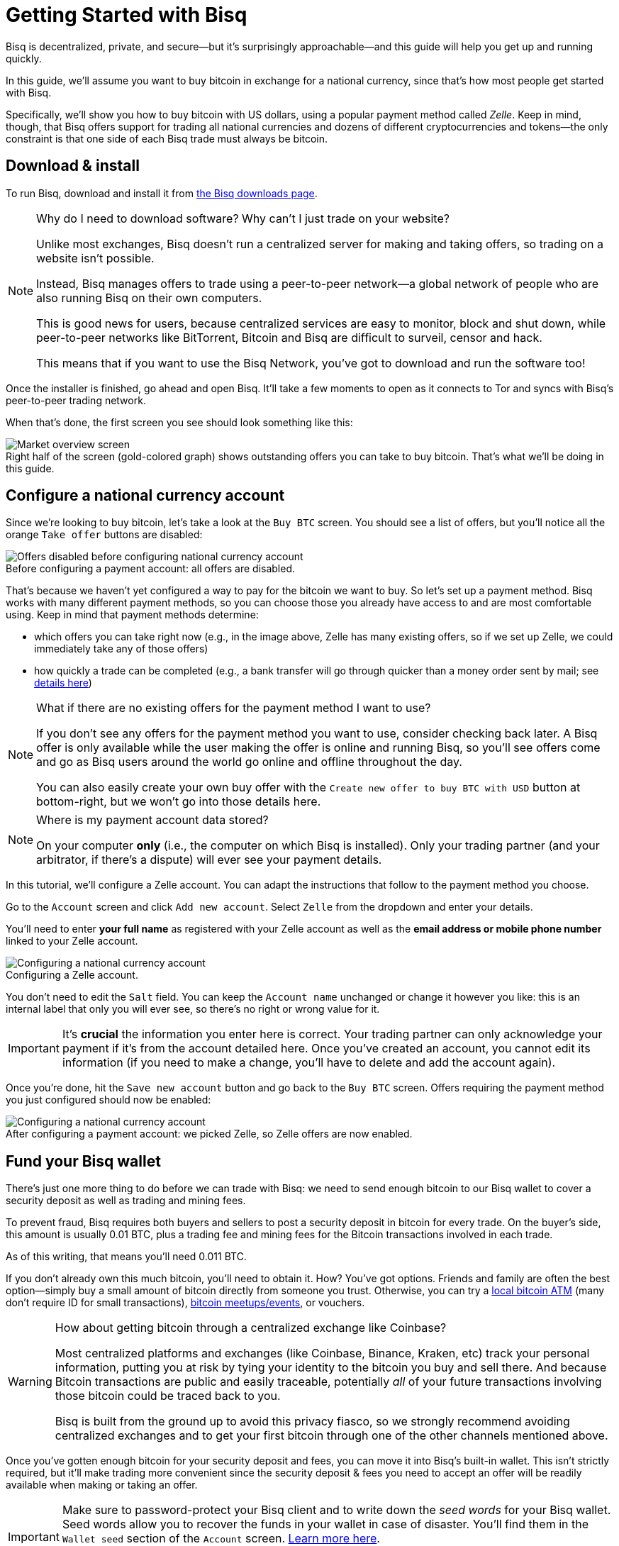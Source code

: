 = Getting Started with Bisq
:imagesdir: images
:!figure-caption:
:btc-deposit: 0.01
:btc-deposit-plus-fees: 0.011

Bisq is decentralized, private, and secure—but it's surprisingly approachable—and this guide will help you get up and running quickly.

In this guide, we'll assume you want to buy bitcoin in exchange for a national currency, since that's how most people get started with Bisq.

Specifically, we'll show you how to buy bitcoin with US dollars, using a popular payment method called _Zelle_. Keep in mind, though, that Bisq offers support for trading all national currencies and dozens of different cryptocurrencies and tokens—the only constraint is that one side of each Bisq trade must always be bitcoin.

== Download & install

To run Bisq, download and install it from https://bisq.network/downloads/[the Bisq downloads page^].

[NOTE]
.Why do I need to download software? Why can't I just trade on your website?
====
Unlike most exchanges, Bisq doesn't run a centralized server for making and taking offers, so trading on a website isn't possible.

Instead, Bisq manages offers to trade using a peer-to-peer network—a global network of people who are also running Bisq on their own computers.

This is good news for users, because centralized services are easy to monitor, block and shut down, while peer-to-peer networks like BitTorrent, Bitcoin and Bisq are difficult to surveil, censor and hack.

This means that if you want to use the Bisq Network, you've got to download and run the software too!
====

Once the installer is finished, go ahead and open Bisq. It'll take a few moments to open as it connects to Tor and syncs with Bisq's peer-to-peer trading network.

When that's done, the first screen you see should look something like this:

.Right half of the screen (gold-colored graph) shows outstanding offers you can take to buy bitcoin. That's what we'll be doing in this guide.
image::market-screen.png[Market overview screen]

== Configure a national currency account

Since we're looking to buy bitcoin, let's take a look at the `Buy BTC` screen. You should see a list of offers, but you'll notice all the orange `Take offer` buttons are disabled:

.Before configuring a payment account: all offers are disabled.
image::before-adding-fiat-account.png[Offers disabled before configuring national currency account]

That's because we haven't yet configured a way to pay for the bitcoin we want to buy. So let's set up a payment method. Bisq works with many different payment methods, so you can choose those you already have access to and are most comfortable using. Keep in mind that payment methods determine:

* which offers you can take right now (e.g., in the image above, Zelle has many existing offers, so if we set up Zelle, we could immediately take any of those offers)
* how quickly a trade can be completed (e.g., a bank transfer will go through quicker than a money order sent by mail; see https://bisq.network/faq/#5[details here^])

[NOTE]
.What if there are no existing offers for the payment method I want to use?
====
If you don't see any offers for the payment method you want to use, consider checking back later. A Bisq offer is only available while the user making the offer is online and running Bisq, so you'll see offers come and go as Bisq users around the world go online and offline throughout the day.

You can also easily create your own buy offer with the `Create new offer to buy BTC with USD` button at bottom-right, but we won't go into those details here.
====

[NOTE]
.Where is my payment account data stored?
====
On your computer *only* (i.e., the computer on which Bisq is installed). Only your trading partner (and your arbitrator, if there's a dispute) will ever see your payment details.
====

In this tutorial, we'll configure a Zelle account. You can adapt the instructions that follow to the payment method you choose.

Go to the `Account` screen and click `Add new account`. Select `Zelle` from the dropdown and enter your details.

You'll need to enter *your full name* as registered with your Zelle account as well as the *email address or mobile phone number* linked to your Zelle account.

.Configuring a Zelle account.
image::configure-fiat-account.png[Configuring a national currency account]

You don't need to edit the `Salt` field. You can keep the `Account name` unchanged or change it however you like: this is an internal label that only you will ever see, so there's no right or wrong value for it.

IMPORTANT: It's *crucial* the information you enter here is correct. Your trading partner can only acknowledge your payment if it's from the account detailed here. Once you've created an account, you cannot edit its information (if you need to make a change, you'll have to delete and add the account again).

Once you're done, hit the `Save new account` button and go back to the `Buy BTC` screen. Offers requiring the payment method you just configured should now be enabled:

.After configuring a payment account: we picked Zelle, so Zelle offers are now enabled.
image::after-adding-fiat-account.png[Configuring a national currency account]

== Fund your Bisq wallet

There's just one more thing to do before we can trade with Bisq: we need to send enough bitcoin to our Bisq wallet to cover a security deposit as well as trading and mining fees.

To prevent fraud, Bisq requires both buyers and sellers to post a security deposit in bitcoin for every trade. On the buyer's side, this amount is usually {btc-deposit} BTC, plus a trading fee and mining fees for the Bitcoin transactions involved in each trade.

As of this writing, that means you'll need {btc-deposit-plus-fees} BTC.

If you don't already own this much bitcoin, you'll need to obtain it. How? You've got options. Friends and family are often the best option—simply buy a small amount of bitcoin directly from someone you trust. Otherwise, you can try a https://coinatmradar.com/[local bitcoin ATM] (many don't require ID for small transactions), https://www.meetup.com/topics/bitcoin/[bitcoin meetups/events], or vouchers.

[WARNING]
.How about getting bitcoin through a centralized exchange like Coinbase?
====
Most centralized platforms and exchanges (like Coinbase, Binance, Kraken, etc) track your personal information, putting you at risk by tying your identity to the bitcoin you buy and sell there. And because Bitcoin transactions are public and easily traceable, potentially _all_ of your future transactions involving those bitcoin could be traced back to you.

Bisq is built from the ground up to avoid this privacy fiasco, so we strongly recommend avoiding centralized exchanges and to get your first bitcoin through one of the other channels mentioned above.
====

Once you've gotten enough bitcoin for your security deposit and fees, you can move it into Bisq's built-in wallet. This isn't strictly required, but it'll make trading more convenient since the security deposit & fees you need to accept an offer will be readily available when making or taking an offer.

[IMPORTANT]
====
Make sure to password-protect your Bisq client and to write down the _seed words_ for your Bisq wallet. Seed words allow you to recover the funds in your wallet in case of disaster. You'll find them in the `Wallet seed` section of the `Account` screen. <<secure-wallet#,Learn more here>>.

Don't worry, we'll remind you about this again at the end of this tutorial so you don't forget.
====

To send bitcoin to your Bisq wallet, go to the `Funds` screen and click the `Receive` tab. Send your 0.011 BTC to one of the addresses listed there.

.You can send your security deposit to an address listed here (yours will be different from the one in this image).
image::fund-bisq-wallet.png[Fund your Bisq wallet]

If you'd rather not hold any bitcoin in your Bisq wallet, that's fine, but you'll need to transfer your security deposit & fees manually when you take an offer (more on this below).

== Take an offer

:figure-caption: Figure

Now that we've gotten setup out of the way, let's trade!

=== 1. Select an offer

[.float-group]
--
[.right.text-center]
.Select an offer you like.
image::select-an-offer.png[Select an offer,400,400]

Back in the `Buy BTC` screen, click the orange `Take Offer` button for the offer you'd like to take.

--

=== 2. Send deposit to trade wallet

[.float-group]
--
[.right.text-center]
.Send this much bitcoin to this address.
image::deposit-details.png[Deposit details,400,400]

When taking an offer, Bisq creates a special trade wallet to hold your security deposit and fees. This wallet will be used to pay your _taker fee,_ and will then be used to transfer your security deposit into a _multisig escrow transaction_ together with the seller's security deposit and the bitcoin being traded.

Once you and the seller have completed your ends of the trade, you'll receive the bitcoin you bought along with your security deposit.

Bisq will tell you the address of the trade wallet and exactly how much to send it.

* If you already have enough bitcoin in your Bisq wallet, click `Transfer funds from Bisq wallet` and the funds will automatically transfer to the trade wallet.
* If not, go ahead and send the amount required (`Funds needed`) to the specified address (`Trade wallet address`). See Figure 2.
--

[NOTE]
.A multisig escrow transaction? How does that work?
====
Bisq never takes custody of users' bitcoin or national currency funds—indeed there is no way it could, because Bisq is just software, not a company. The "escrow transaction" mentioned above is a _smart contract_—specifically a 2-of-3 multisignature Bitcoin transaction involving you, the seller, and a https://bisq.network/faq/#8[bonded arbitrator^]. More details are https://bisq.network/faq/#18[here^] and you can read more about multisig wallets https://en.bitcoin.it/wiki/Multisignature[here^].
====

=== 3. Confirm trade

Once you've funded your trade wallet, you'll see a `Review: Take offer to buy bitcoin` button appear.

Click it, and Bisq will then show you all the details of the offer you're about to take.

.Look over these details carefully.
image::confirm-deal.png[Confirm trade details]

*Make sure these details are correct.* After you confirm these details, there's no backing out—you must follow through (or risk losing your deposit).

If it all looks good, go ahead and hit `Confirm: Take offer to buy bitcoin`.

Your trade has now officially begun!

=== 4. Send payment

[.float-group]
--

[.right.text-center]
.Payment details pop-up.
image::seller-payment-details.png[Seller payment details,400,400]

Now that you've taken an offer, it's almost time to pay the seller.

First, before showing you the seller's payment details, Bisq will wait for the Bitcoin network to confirm the trade's transactions. On average, this takes 10 minutes.

Then, you'll see a pop-up with the seller's details. Go ahead and pay the seller through the agreed payment method.

[NOTE]
.Confirmations?
====
Each confirmation makes a bitcoin transaction exponentially harder to reverse. You can wait for as many confirmations as you like before sending payment—just note the remaining time indicator. The seller must _receive_ your payment before that timer runs out.

.Make sure the seller receives your payment before this timer runs out.
image::remaining-time-to-pay.png[Send payment quickly]

Learn more about confirmations https://en.bitcoin.it/wiki/Confirmation[here^].
====

--

=== 5. Mark payment as sent

[.float-group]
--

[.right.text-center]
.Mark payment as sent.
image::mark-payment-sent.png[Mark payment as sent,400,400]

Once you've sent your payment, be sure to mark the payment as sent in Bisq by clicking the `Payment started` button.

It's easy to forget this step, but remember: Bisq doesn't integrate with national currency payment methods in any way—so Bisq won't know you've sent your payment until you say so.

When you click `Payment started`, the seller will receive a notification that lets them know the payment is on the way. They'll be on the lookout for it now.

--

=== 6. Complete trade

[.float-group]
--

[.right.text-center]
.Trade complete.
image::complete-trade.png[Complete trade,400,400]

When the seller receives your payment, they'll mark it as received in Bisq. Bisq will then complete the trade by releasing the bitcoin you bought to you along with your security deposit.

You can keep your new bitcoin in your built-in Bisq wallet by clicking `Move Funds to Bisq Wallet` or send it elsewhere by clicking `Withdraw to External Wallet`.

--

Congratulations. You've just completed your first trade on Bisq!

== Next steps

It's *crucial* that you secure your Bisq wallet. Without a password, your wallet data is stored on your hard drive unencrypted. That's _dangerous_.

Please follow our <<secure-wallet#,short guide here>> to set a password, encrypt your wallet, and securely store your wallet's recovery seed words.

== Get help and stay in touch

If you get stuck, reach out! There's a community of people to help you on the https://bisq.community/[Bisq forum^], the https://www.reddit.com/r/bisq/[/r/bisq subreddit^], and the https://bisq.network/slack-invite[Bisq Slack team^].

You can get news and updates about Bisq via https://twitter.com/bisq_network[Twitter^], https://www.facebook.com/bisqnetwork/[Facebook^], and https://www.youtube.com/c/bisq-network[YouTube^].

And if you really like Bisq, <<contributor-checklist#,consider contributing>>! Even if you're not a developer, there's much you can do.

== Improve this doc

Find a typo or have other suggestions for improvement? Please https://github.com/bisq-network/bisq-docs/blob/master/{docname}{docfilesuffix}[edit this doc] or https://github.com/bisq-network/bisq-docs/issues/new?title=Improvement+suggestion+for+{docname}{docfilesuffix}[report an issue].
